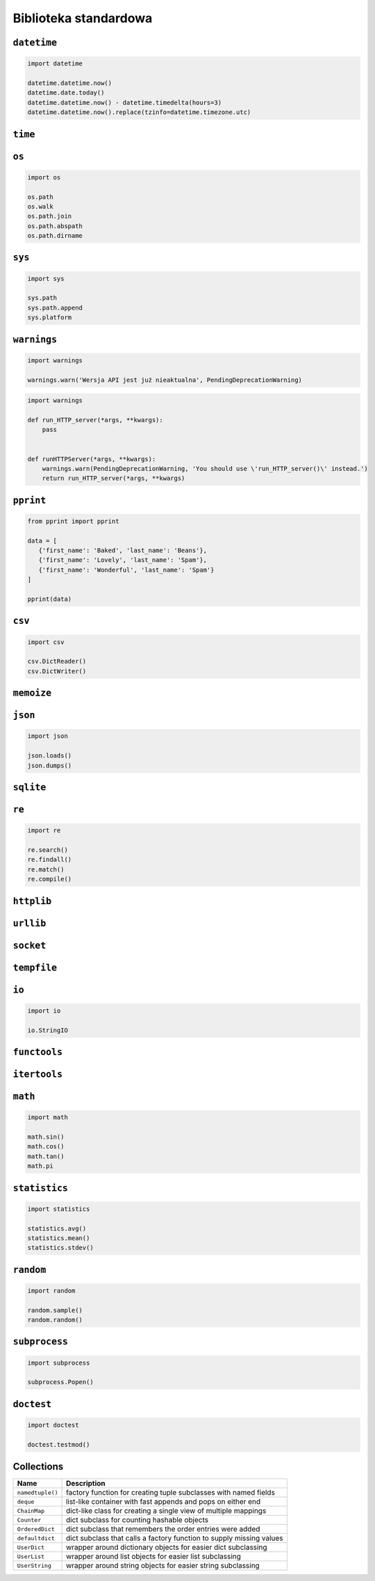 **********************
Biblioteka standardowa
**********************

``datetime``
============

.. code-block:: python

    import datetime

    datetime.datetime.now()
    datetime.date.today()
    datetime.datetime.now() - datetime.timedelta(hours=3)
    datetime.datetime.now().replace(tzinfo=datetime.timezone.utc)

``time``
========


``os``
======

.. code-block:: python

    import os

    os.path
    os.walk
    os.path.join
    os.path.abspath
    os.path.dirname

``sys``
=======

.. code-block:: python

    import sys

    sys.path
    sys.path.append
    sys.platform


``warnings``
============

.. code-block:: python

    import warnings

    warnings.warn('Wersja API jest już nieaktualna', PendingDeprecationWarning)

.. code-block:: python

    import warnings

    def run_HTTP_server(*args, **kwargs):
        pass


    def runHTTPServer(*args, **kwargs):
        warnings.warn(PendingDeprecationWarning, 'You should use \'run_HTTP_server()\' instead.')
        return run_HTTP_server(*args, **kwargs)


``pprint``
==========

.. code-block:: python

    from pprint import pprint

    data = [
       {'first_name': 'Baked', 'last_name': 'Beans'},
       {'first_name': 'Lovely', 'last_name': 'Spam'},
       {'first_name': 'Wonderful', 'last_name': 'Spam'}
    ]

    pprint(data)

``csv``
=======

.. code-block:: python

    import csv

    csv.DictReader()
    csv.DictWriter()

``memoize``
===========

``json``
========

.. code-block:: python

    import json

    json.loads()
    json.dumps()

``sqlite``
==========

``re``
======

.. code-block:: python

    import re

    re.search()
    re.findall()
    re.match()
    re.compile()

``httplib``
===========

``urllib``
==========

``socket``
==========

``tempfile``
============

``io``
======

.. code-block:: python

    import io

    io.StringIO

``functools``
=============

``itertools``
=============

``math``
========

.. code-block:: python

    import math

    math.sin()
    math.cos()
    math.tan()
    math.pi

``statistics``
==============

.. code-block:: python

    import statistics

    statistics.avg()
    statistics.mean()
    statistics.stdev()

``random``
==========

.. code-block:: python

    import random

    random.sample()
    random.random()

``subprocess``
==============

.. code-block:: python

    import subprocess

    subprocess.Popen()

``doctest``
===========

.. code-block:: python

    import doctest

    doctest.testmod()


Collections
===========

================  ====================================================================
Name              Description
================  ====================================================================
``namedtuple()``  factory function for creating tuple subclasses with named fields
``deque``         list-like container with fast appends and pops on either end
``ChainMap``      dict-like class for creating a single view of multiple mappings
``Counter``       dict subclass for counting hashable objects
``OrderedDict``   dict subclass that remembers the order entries were added
``defaultdict``   dict subclass that calls a factory function to supply missing values
``UserDict``      wrapper around dictionary objects for easier dict subclassing
``UserList``      wrapper around list objects for easier list subclassing
``UserString``    wrapper around string objects for easier string subclassing
================  ====================================================================
